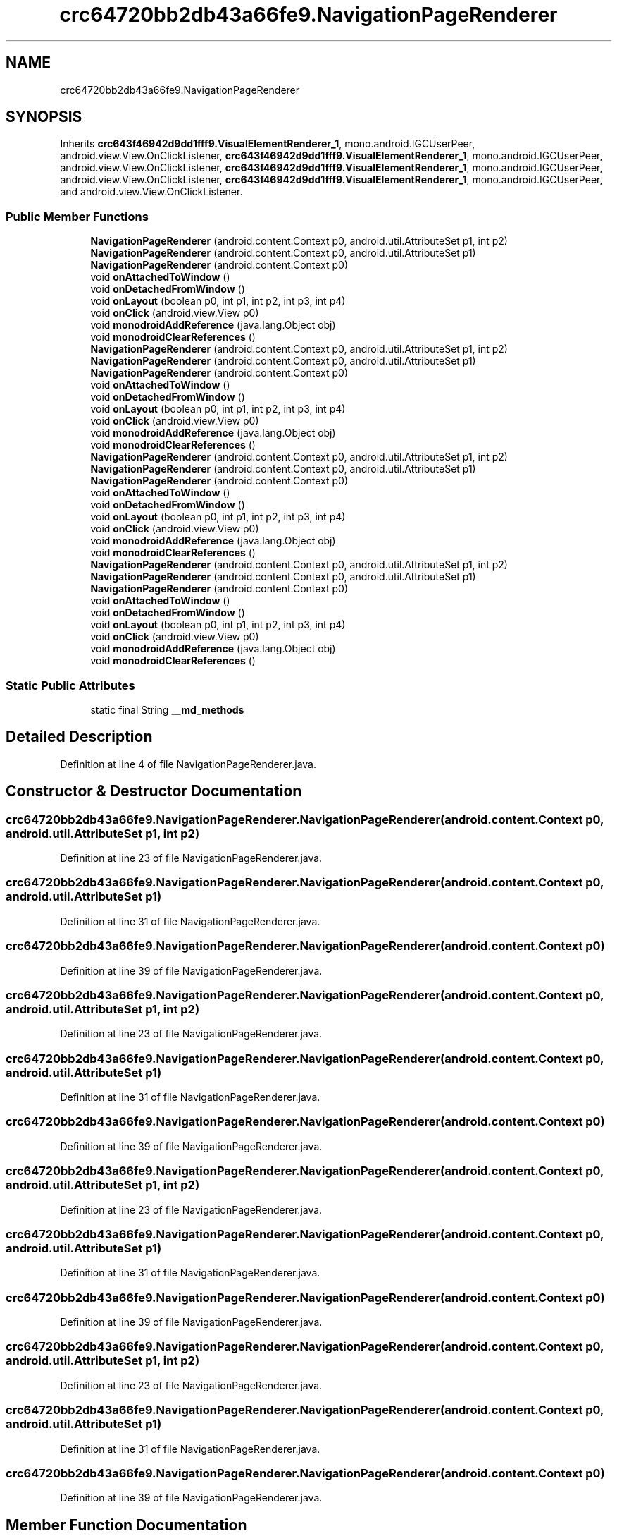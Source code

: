 .TH "crc64720bb2db43a66fe9.NavigationPageRenderer" 3 "Thu Apr 29 2021" "Version 1.0" "Green Quake" \" -*- nroff -*-
.ad l
.nh
.SH NAME
crc64720bb2db43a66fe9.NavigationPageRenderer
.SH SYNOPSIS
.br
.PP
.PP
Inherits \fBcrc643f46942d9dd1fff9\&.VisualElementRenderer_1\fP, mono\&.android\&.IGCUserPeer, android\&.view\&.View\&.OnClickListener, \fBcrc643f46942d9dd1fff9\&.VisualElementRenderer_1\fP, mono\&.android\&.IGCUserPeer, android\&.view\&.View\&.OnClickListener, \fBcrc643f46942d9dd1fff9\&.VisualElementRenderer_1\fP, mono\&.android\&.IGCUserPeer, android\&.view\&.View\&.OnClickListener, \fBcrc643f46942d9dd1fff9\&.VisualElementRenderer_1\fP, mono\&.android\&.IGCUserPeer, and android\&.view\&.View\&.OnClickListener\&.
.SS "Public Member Functions"

.in +1c
.ti -1c
.RI "\fBNavigationPageRenderer\fP (android\&.content\&.Context p0, android\&.util\&.AttributeSet p1, int p2)"
.br
.ti -1c
.RI "\fBNavigationPageRenderer\fP (android\&.content\&.Context p0, android\&.util\&.AttributeSet p1)"
.br
.ti -1c
.RI "\fBNavigationPageRenderer\fP (android\&.content\&.Context p0)"
.br
.ti -1c
.RI "void \fBonAttachedToWindow\fP ()"
.br
.ti -1c
.RI "void \fBonDetachedFromWindow\fP ()"
.br
.ti -1c
.RI "void \fBonLayout\fP (boolean p0, int p1, int p2, int p3, int p4)"
.br
.ti -1c
.RI "void \fBonClick\fP (android\&.view\&.View p0)"
.br
.ti -1c
.RI "void \fBmonodroidAddReference\fP (java\&.lang\&.Object obj)"
.br
.ti -1c
.RI "void \fBmonodroidClearReferences\fP ()"
.br
.ti -1c
.RI "\fBNavigationPageRenderer\fP (android\&.content\&.Context p0, android\&.util\&.AttributeSet p1, int p2)"
.br
.ti -1c
.RI "\fBNavigationPageRenderer\fP (android\&.content\&.Context p0, android\&.util\&.AttributeSet p1)"
.br
.ti -1c
.RI "\fBNavigationPageRenderer\fP (android\&.content\&.Context p0)"
.br
.ti -1c
.RI "void \fBonAttachedToWindow\fP ()"
.br
.ti -1c
.RI "void \fBonDetachedFromWindow\fP ()"
.br
.ti -1c
.RI "void \fBonLayout\fP (boolean p0, int p1, int p2, int p3, int p4)"
.br
.ti -1c
.RI "void \fBonClick\fP (android\&.view\&.View p0)"
.br
.ti -1c
.RI "void \fBmonodroidAddReference\fP (java\&.lang\&.Object obj)"
.br
.ti -1c
.RI "void \fBmonodroidClearReferences\fP ()"
.br
.ti -1c
.RI "\fBNavigationPageRenderer\fP (android\&.content\&.Context p0, android\&.util\&.AttributeSet p1, int p2)"
.br
.ti -1c
.RI "\fBNavigationPageRenderer\fP (android\&.content\&.Context p0, android\&.util\&.AttributeSet p1)"
.br
.ti -1c
.RI "\fBNavigationPageRenderer\fP (android\&.content\&.Context p0)"
.br
.ti -1c
.RI "void \fBonAttachedToWindow\fP ()"
.br
.ti -1c
.RI "void \fBonDetachedFromWindow\fP ()"
.br
.ti -1c
.RI "void \fBonLayout\fP (boolean p0, int p1, int p2, int p3, int p4)"
.br
.ti -1c
.RI "void \fBonClick\fP (android\&.view\&.View p0)"
.br
.ti -1c
.RI "void \fBmonodroidAddReference\fP (java\&.lang\&.Object obj)"
.br
.ti -1c
.RI "void \fBmonodroidClearReferences\fP ()"
.br
.ti -1c
.RI "\fBNavigationPageRenderer\fP (android\&.content\&.Context p0, android\&.util\&.AttributeSet p1, int p2)"
.br
.ti -1c
.RI "\fBNavigationPageRenderer\fP (android\&.content\&.Context p0, android\&.util\&.AttributeSet p1)"
.br
.ti -1c
.RI "\fBNavigationPageRenderer\fP (android\&.content\&.Context p0)"
.br
.ti -1c
.RI "void \fBonAttachedToWindow\fP ()"
.br
.ti -1c
.RI "void \fBonDetachedFromWindow\fP ()"
.br
.ti -1c
.RI "void \fBonLayout\fP (boolean p0, int p1, int p2, int p3, int p4)"
.br
.ti -1c
.RI "void \fBonClick\fP (android\&.view\&.View p0)"
.br
.ti -1c
.RI "void \fBmonodroidAddReference\fP (java\&.lang\&.Object obj)"
.br
.ti -1c
.RI "void \fBmonodroidClearReferences\fP ()"
.br
.in -1c
.SS "Static Public Attributes"

.in +1c
.ti -1c
.RI "static final String \fB__md_methods\fP"
.br
.in -1c
.SH "Detailed Description"
.PP 
Definition at line 4 of file NavigationPageRenderer\&.java\&.
.SH "Constructor & Destructor Documentation"
.PP 
.SS "crc64720bb2db43a66fe9\&.NavigationPageRenderer\&.NavigationPageRenderer (android\&.content\&.Context p0, android\&.util\&.AttributeSet p1, int p2)"

.PP
Definition at line 23 of file NavigationPageRenderer\&.java\&.
.SS "crc64720bb2db43a66fe9\&.NavigationPageRenderer\&.NavigationPageRenderer (android\&.content\&.Context p0, android\&.util\&.AttributeSet p1)"

.PP
Definition at line 31 of file NavigationPageRenderer\&.java\&.
.SS "crc64720bb2db43a66fe9\&.NavigationPageRenderer\&.NavigationPageRenderer (android\&.content\&.Context p0)"

.PP
Definition at line 39 of file NavigationPageRenderer\&.java\&.
.SS "crc64720bb2db43a66fe9\&.NavigationPageRenderer\&.NavigationPageRenderer (android\&.content\&.Context p0, android\&.util\&.AttributeSet p1, int p2)"

.PP
Definition at line 23 of file NavigationPageRenderer\&.java\&.
.SS "crc64720bb2db43a66fe9\&.NavigationPageRenderer\&.NavigationPageRenderer (android\&.content\&.Context p0, android\&.util\&.AttributeSet p1)"

.PP
Definition at line 31 of file NavigationPageRenderer\&.java\&.
.SS "crc64720bb2db43a66fe9\&.NavigationPageRenderer\&.NavigationPageRenderer (android\&.content\&.Context p0)"

.PP
Definition at line 39 of file NavigationPageRenderer\&.java\&.
.SS "crc64720bb2db43a66fe9\&.NavigationPageRenderer\&.NavigationPageRenderer (android\&.content\&.Context p0, android\&.util\&.AttributeSet p1, int p2)"

.PP
Definition at line 23 of file NavigationPageRenderer\&.java\&.
.SS "crc64720bb2db43a66fe9\&.NavigationPageRenderer\&.NavigationPageRenderer (android\&.content\&.Context p0, android\&.util\&.AttributeSet p1)"

.PP
Definition at line 31 of file NavigationPageRenderer\&.java\&.
.SS "crc64720bb2db43a66fe9\&.NavigationPageRenderer\&.NavigationPageRenderer (android\&.content\&.Context p0)"

.PP
Definition at line 39 of file NavigationPageRenderer\&.java\&.
.SS "crc64720bb2db43a66fe9\&.NavigationPageRenderer\&.NavigationPageRenderer (android\&.content\&.Context p0, android\&.util\&.AttributeSet p1, int p2)"

.PP
Definition at line 23 of file NavigationPageRenderer\&.java\&.
.SS "crc64720bb2db43a66fe9\&.NavigationPageRenderer\&.NavigationPageRenderer (android\&.content\&.Context p0, android\&.util\&.AttributeSet p1)"

.PP
Definition at line 31 of file NavigationPageRenderer\&.java\&.
.SS "crc64720bb2db43a66fe9\&.NavigationPageRenderer\&.NavigationPageRenderer (android\&.content\&.Context p0)"

.PP
Definition at line 39 of file NavigationPageRenderer\&.java\&.
.SH "Member Function Documentation"
.PP 
.SS "void crc64720bb2db43a66fe9\&.NavigationPageRenderer\&.monodroidAddReference (java\&.lang\&.Object obj)"

.PP
Reimplemented from \fBcrc643f46942d9dd1fff9\&.VisualElementRenderer_1\fP\&.
.PP
Definition at line 79 of file NavigationPageRenderer\&.java\&.
.SS "void crc64720bb2db43a66fe9\&.NavigationPageRenderer\&.monodroidAddReference (java\&.lang\&.Object obj)"

.PP
Reimplemented from \fBcrc643f46942d9dd1fff9\&.VisualElementRenderer_1\fP\&.
.PP
Definition at line 79 of file NavigationPageRenderer\&.java\&.
.SS "void crc64720bb2db43a66fe9\&.NavigationPageRenderer\&.monodroidAddReference (java\&.lang\&.Object obj)"

.PP
Reimplemented from \fBcrc643f46942d9dd1fff9\&.VisualElementRenderer_1\fP\&.
.PP
Definition at line 79 of file NavigationPageRenderer\&.java\&.
.SS "void crc64720bb2db43a66fe9\&.NavigationPageRenderer\&.monodroidAddReference (java\&.lang\&.Object obj)"

.PP
Reimplemented from \fBcrc643f46942d9dd1fff9\&.VisualElementRenderer_1\fP\&.
.PP
Definition at line 79 of file NavigationPageRenderer\&.java\&.
.SS "void crc64720bb2db43a66fe9\&.NavigationPageRenderer\&.monodroidClearReferences ()"

.PP
Reimplemented from \fBcrc643f46942d9dd1fff9\&.VisualElementRenderer_1\fP\&.
.PP
Definition at line 86 of file NavigationPageRenderer\&.java\&.
.SS "void crc64720bb2db43a66fe9\&.NavigationPageRenderer\&.monodroidClearReferences ()"

.PP
Reimplemented from \fBcrc643f46942d9dd1fff9\&.VisualElementRenderer_1\fP\&.
.PP
Definition at line 86 of file NavigationPageRenderer\&.java\&.
.SS "void crc64720bb2db43a66fe9\&.NavigationPageRenderer\&.monodroidClearReferences ()"

.PP
Reimplemented from \fBcrc643f46942d9dd1fff9\&.VisualElementRenderer_1\fP\&.
.PP
Definition at line 86 of file NavigationPageRenderer\&.java\&.
.SS "void crc64720bb2db43a66fe9\&.NavigationPageRenderer\&.monodroidClearReferences ()"

.PP
Reimplemented from \fBcrc643f46942d9dd1fff9\&.VisualElementRenderer_1\fP\&.
.PP
Definition at line 86 of file NavigationPageRenderer\&.java\&.
.SS "void crc64720bb2db43a66fe9\&.NavigationPageRenderer\&.onAttachedToWindow ()"

.PP
Definition at line 47 of file NavigationPageRenderer\&.java\&.
.SS "void crc64720bb2db43a66fe9\&.NavigationPageRenderer\&.onAttachedToWindow ()"

.PP
Definition at line 47 of file NavigationPageRenderer\&.java\&.
.SS "void crc64720bb2db43a66fe9\&.NavigationPageRenderer\&.onAttachedToWindow ()"

.PP
Definition at line 47 of file NavigationPageRenderer\&.java\&.
.SS "void crc64720bb2db43a66fe9\&.NavigationPageRenderer\&.onAttachedToWindow ()"

.PP
Definition at line 47 of file NavigationPageRenderer\&.java\&.
.SS "void crc64720bb2db43a66fe9\&.NavigationPageRenderer\&.onClick (android\&.view\&.View p0)"

.PP
Definition at line 71 of file NavigationPageRenderer\&.java\&.
.SS "void crc64720bb2db43a66fe9\&.NavigationPageRenderer\&.onClick (android\&.view\&.View p0)"

.PP
Definition at line 71 of file NavigationPageRenderer\&.java\&.
.SS "void crc64720bb2db43a66fe9\&.NavigationPageRenderer\&.onClick (android\&.view\&.View p0)"

.PP
Definition at line 71 of file NavigationPageRenderer\&.java\&.
.SS "void crc64720bb2db43a66fe9\&.NavigationPageRenderer\&.onClick (android\&.view\&.View p0)"

.PP
Definition at line 71 of file NavigationPageRenderer\&.java\&.
.SS "void crc64720bb2db43a66fe9\&.NavigationPageRenderer\&.onDetachedFromWindow ()"

.PP
Definition at line 55 of file NavigationPageRenderer\&.java\&.
.SS "void crc64720bb2db43a66fe9\&.NavigationPageRenderer\&.onDetachedFromWindow ()"

.PP
Definition at line 55 of file NavigationPageRenderer\&.java\&.
.SS "void crc64720bb2db43a66fe9\&.NavigationPageRenderer\&.onDetachedFromWindow ()"

.PP
Definition at line 55 of file NavigationPageRenderer\&.java\&.
.SS "void crc64720bb2db43a66fe9\&.NavigationPageRenderer\&.onDetachedFromWindow ()"

.PP
Definition at line 55 of file NavigationPageRenderer\&.java\&.
.SS "void crc64720bb2db43a66fe9\&.NavigationPageRenderer\&.onLayout (boolean p0, int p1, int p2, int p3, int p4)"

.PP
Reimplemented from \fBcrc643f46942d9dd1fff9\&.VisualElementRenderer_1\fP\&.
.PP
Definition at line 63 of file NavigationPageRenderer\&.java\&.
.SS "void crc64720bb2db43a66fe9\&.NavigationPageRenderer\&.onLayout (boolean p0, int p1, int p2, int p3, int p4)"

.PP
Reimplemented from \fBcrc643f46942d9dd1fff9\&.VisualElementRenderer_1\fP\&.
.PP
Definition at line 63 of file NavigationPageRenderer\&.java\&.
.SS "void crc64720bb2db43a66fe9\&.NavigationPageRenderer\&.onLayout (boolean p0, int p1, int p2, int p3, int p4)"

.PP
Reimplemented from \fBcrc643f46942d9dd1fff9\&.VisualElementRenderer_1\fP\&.
.PP
Definition at line 63 of file NavigationPageRenderer\&.java\&.
.SS "void crc64720bb2db43a66fe9\&.NavigationPageRenderer\&.onLayout (boolean p0, int p1, int p2, int p3, int p4)"

.PP
Reimplemented from \fBcrc643f46942d9dd1fff9\&.VisualElementRenderer_1\fP\&.
.PP
Definition at line 63 of file NavigationPageRenderer\&.java\&.
.SH "Member Data Documentation"
.PP 
.SS "static final String crc64720bb2db43a66fe9\&.NavigationPageRenderer\&.__md_methods\fC [static]\fP"
@hide 
.PP
Definition at line 11 of file NavigationPageRenderer\&.java\&.

.SH "Author"
.PP 
Generated automatically by Doxygen for Green Quake from the source code\&.
